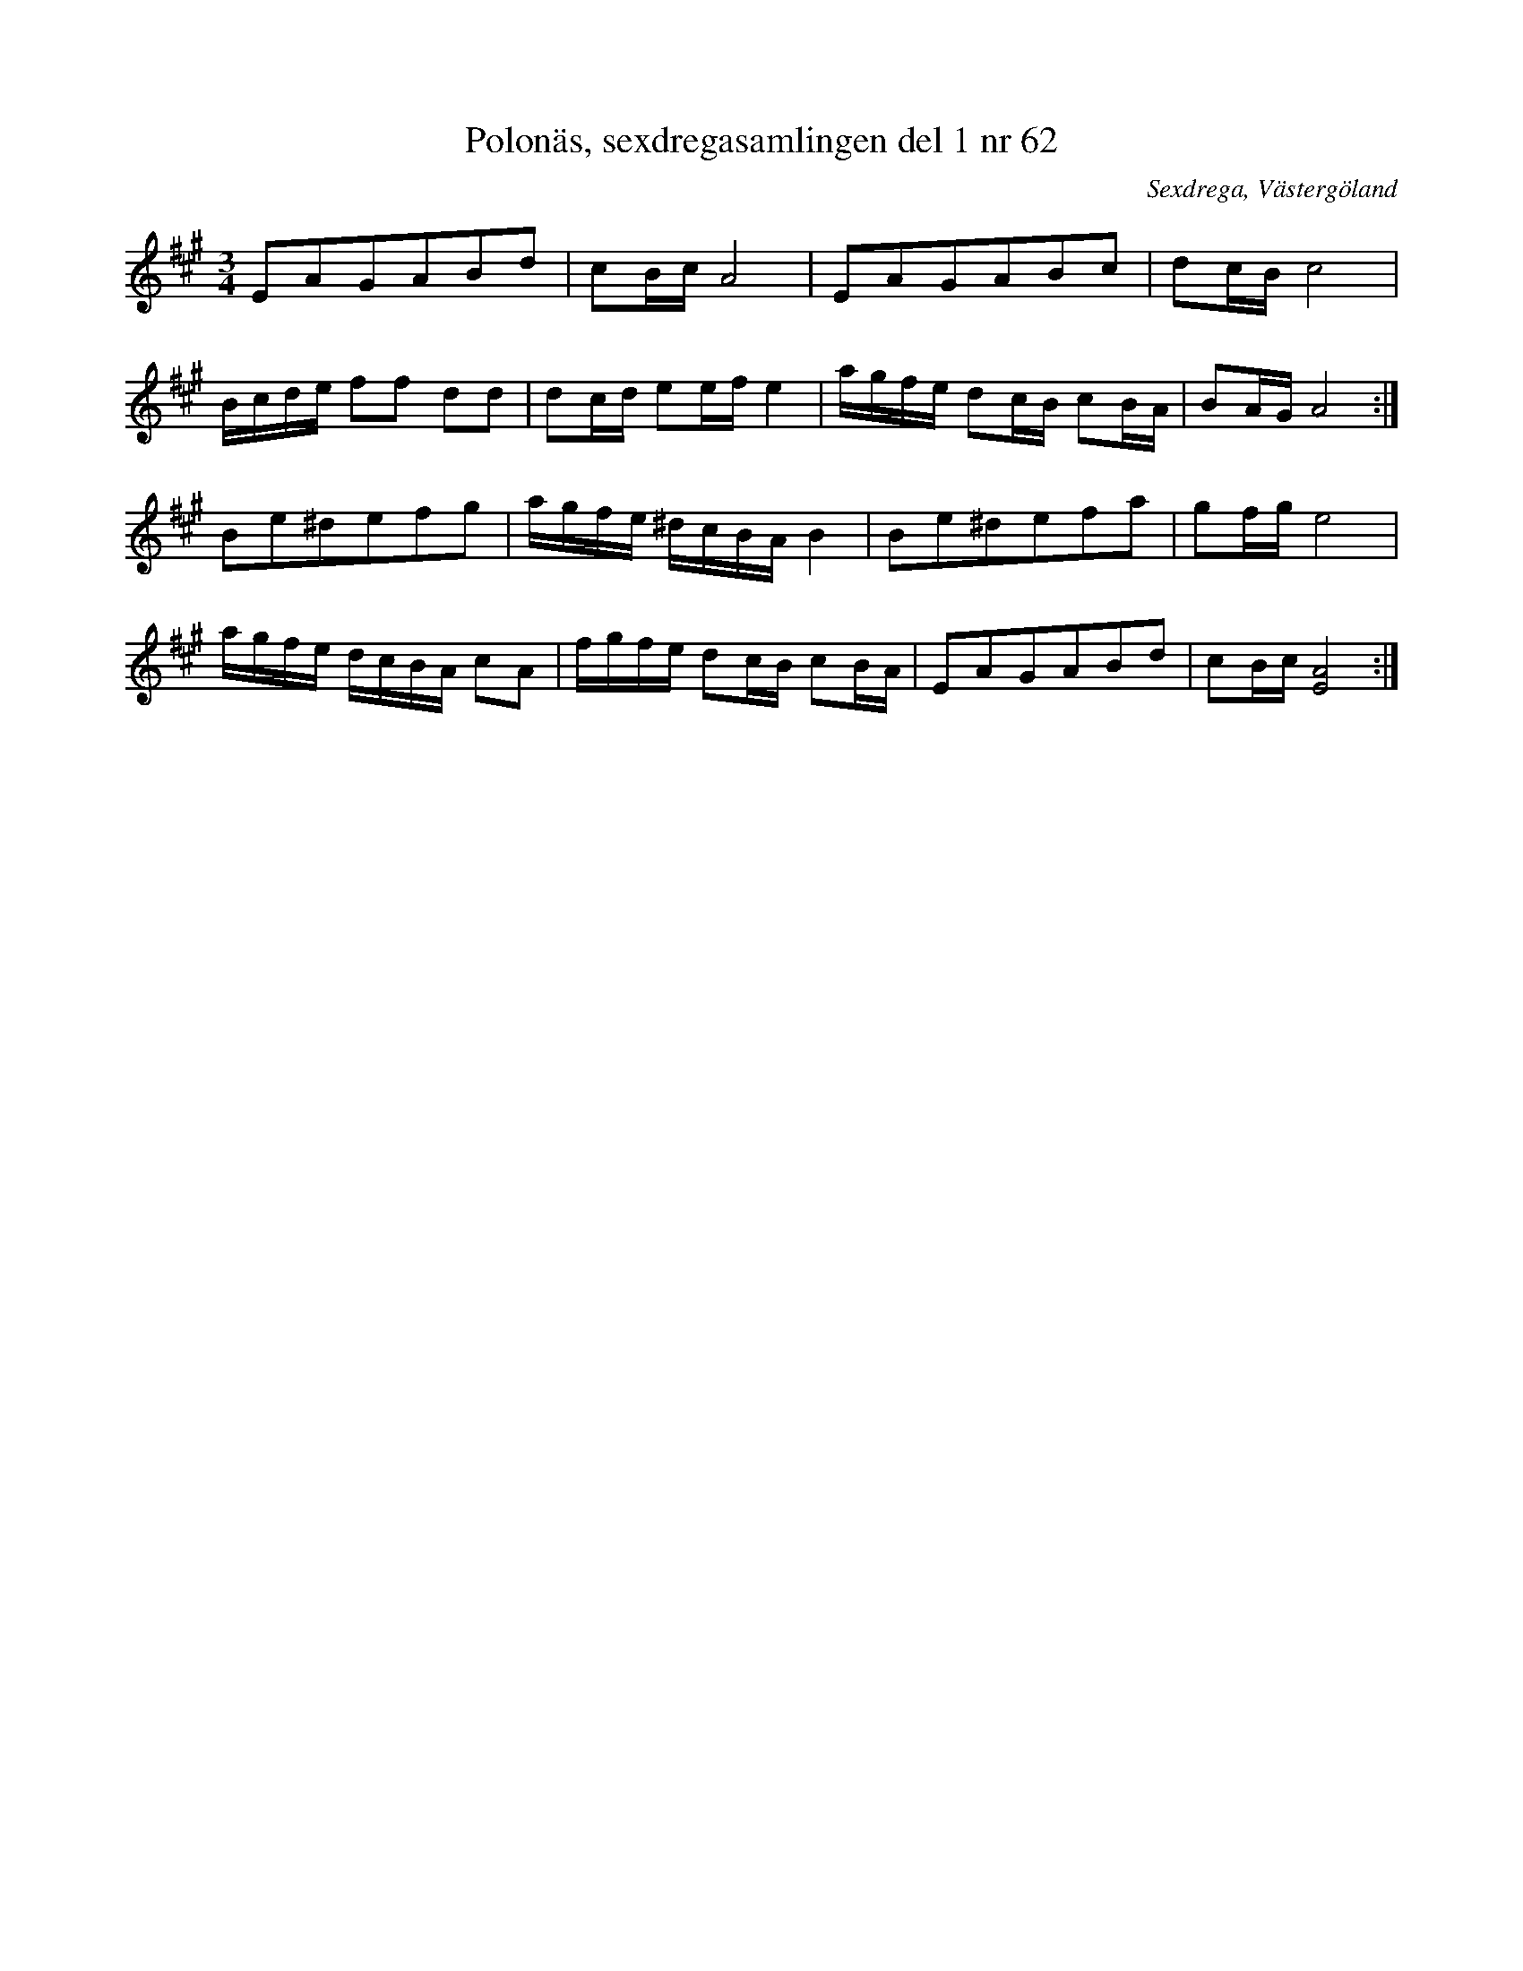 %%abc-charset utf-8

X:62
T:Polonäs, sexdregasamlingen del 1 nr 62
B:Sexdregasamlingen del 1 nr 62
Z:Per Oldberg 2010-07-19
M:3/4
L:1/16
O:Sexdrega, Västergöland
R:Polonäs
K:A
E2A2G2A2B2d2|c2Bc A8|E2A2G2A2B2c2|d2cB c8|
Bcde f2f2 d2d2|d2cd e2ef e4|agfe d2cB c2BA|B2AG A8:|
B2e2^d2e2f2g2|agfe ^dcBAB4|B2e2^d2e2f2a2|g2fg e8|
agfe dcBA c2A2|fgfe d2cB c2BA|E2A2G2A2B2d2|c2Bc [A8E8]:|

